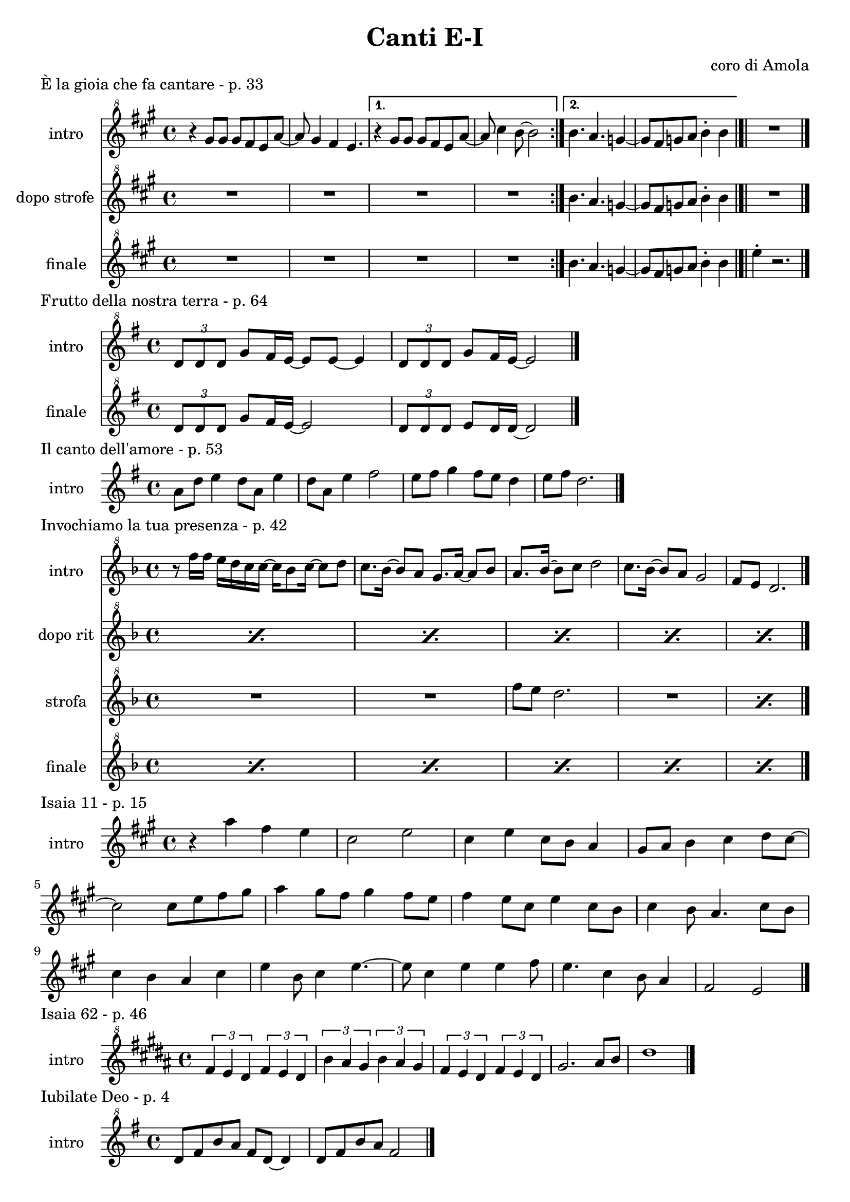 \version "2.22.1"

makePercent = #(define-music-function (note) (ly:music?)
  (make-music 'PercentEvent 'length (ly:music-length note)))


\book {
  \header{
    title = "Canti E-I"
    composer = "coro di Amola"
    tagline = ##f
  }

  \score {
    \header {
      piece = "È la gioia che fa cantare - p. 33"
    }
    <<
      \new Staff {
        \set Staff.instrumentName = #"intro "
        \relative c''' {
          \clef "treble^8"
          \key a \major
          \time 4/4
          \repeat volta 2 {
            r4 gis8 gis gis fis e a~ | a gis4 fis e4. |
          }
          \alternative {
            { r4 gis8 gis gis fis e a~ | a cis4 b8~ b2 | }
            { b4. a g4~ | g8 fis g a b4-. b \bar "|.|"}
          }
          R1 \bar "|."
        }
      }
      \new Staff {
      \set Staff.instrumentName = #"dopo strofe "
        \relative c''' {
          \clef "treble^8"
          \key a \major
          R1 | R1 | R1 | R1 |
          b4. a g4~ | g8 fis g a b4-. b |
          R1 |
        }
      }
      \new Staff {
      \set Staff.instrumentName = #"finale "
        \relative c''' {
          \clef "treble^8"
          \key a \major
          R1 | R1 | R1 | R1 |
          b4. a g4~ | g8 fis g a b4-. b |
          e4-. r2.
        }
      }
    >>
  }

  \score {
    \header {
      piece = "Frutto della nostra terra - p. 64"
    }
    <<
      \new Staff {
        \set Staff.instrumentName = #"intro "
        \relative c'' {
          \clef "treble^8"
          \key g \major
          \tuplet 3/2 {d8 d d} g8 fis16 e~ e8 e~ e4 |
          \tuplet 3/2 {d8 d d} g8 fis16 e~ e2 \bar "|."
        }
      }
      \new Staff {
        \set Staff.instrumentName = #"finale "
        \relative c'' {
          \clef "treble^8"
          \key g \major
          \tuplet 3/2 {d8 d d} g8 fis16 e~ e2 |
          \tuplet 3/2 {d8 d d} e8 d16 d~ d2 |
        }
      }
    >>
  }

  \score {
    \header {
      piece = "Il canto dell'amore - p. 53"
    }
    \new Staff {
      \set Staff.instrumentName = #"intro "
      \relative c'' {
        \clef treble
        \key g \major
        \time 4/4
        a8 d e4 d8 a e'4 | d8 a e'4 fis2 |
        e8 fis g4 fis8 e d4 | e8 fis d2. \bar"|."
      }
    }
  }

  \score {
    \header {
      piece = "Invochiamo la tua presenza - p. 42"
    }
    <<
      \new Staff {
        \set Staff.instrumentName = #"intro "
        \relative c''' {
          \clef "treble^8"
          \key f \major
          \time 4/4
          r8 f16 f e d c c~ c bes8 c16~ c8 d |
          c8. bes16~ bes8 a g8. a16~ a8 bes |
          a8. bes16~ bes8  c d2 |
          c8. bes16~ bes8 a g2 | f8 e d2. \bar"|."
        }
      }
      \new Staff {
        \set Staff.instrumentName = #"dopo rit "
        \relative c''' {
          \clef "treble^8"
          \key f \major
          \repeat percent 5 { \makePercent s1 }
        }
      }
      \new Staff {
        \set Staff.instrumentName = #"strofa "
        \relative c''' {
          \set Staff.instrumentName = #"strofa "
          \clef "treble^8"
          \key f \major
          R1 | R | f8 e d2. | R1 | \makePercent s1 |
        }
      }
      \new Staff {
        \set Staff.instrumentName = #"finale "
        \relative c''' {
          \clef "treble^8"
          \key f \major
          \repeat percent 5 { \makePercent s1 }
        }
      }
    >>
  }

  \score {
    \header {
      piece = "Isaia 11 - p. 15"
    }
    \new Staff {
      \set Staff.instrumentName = #"intro "
      \relative c''' {
        \clef treble
        \key a \major
        \time 4/4
        r4 a fis e | cis2 e |
        cis4 e cis8 b a4 | gis8 a b4 cis d8 cis~ | \break
        cis2 cis8 e fis gis | a4 gis8 fis gis4 fis8 e |
        fis4 e8 cis e4 cis8 b | cis4 b8 a4. cis8 b | \break
        cis4 b a cis | e b8 cis4 e4.~ |
        e8 cis4 e e fis8 | e4. cis4 b8 a4 |
        fis2 e \bar "|."
      }
    }
  }

  \score {
    \header {
      piece = "Isaia 62 - p. 46"
    }
    \new Staff {
      \set Staff.instrumentName = #"intro "
        \relative c'' {
          \clef "treble^8"
          \key b \major
          \time 4/4
          \tuplet 3/2 { fis4 e dis } \tuplet 3/2 { fis e dis } |
          \tuplet 3/2 { b' ais gis } \tuplet 3/2 { b ais gis } |
          \tuplet 3/2 { fis e dis } \tuplet 3/2 { fis e dis } |
          gis2. ais8 b | dis1 \bar"|." 
        }
    }
  }

  \score {
    \header {
      piece = "Iubilate Deo - p. 4"
    }
    \new Staff {
      \set Staff.instrumentName = #"intro "
      \relative c'' {
        \clef "treble^8"
        \key g \major
        \time 4/4
        d8 fis b a fis d~ d4 | d8 fis b a fis2 \bar"|."
      }
    }
  }
}
